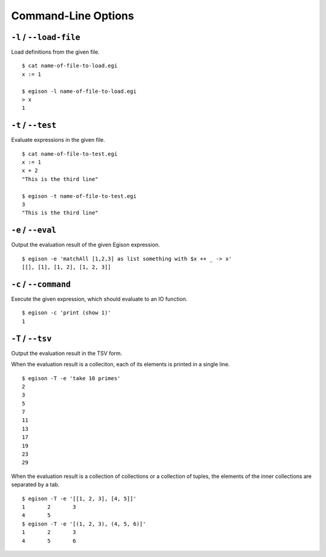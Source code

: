 ====================
Command-Line Options
====================

``-l`` / ``--load-file``
========================

Load definitions from the given file.
::

   $ cat name-of-file-to-load.egi
   x := 1

   $ egison -l name-of-file-to-load.egi
   > x
   1


.. _command-options-test:

``-t`` / ``--test``
===================

Evaluate expressions in the given file.
::

   $ cat name-of-file-to-test.egi
   x := 1
   x + 2
   "This is the third line"

   $ egison -t name-of-file-to-test.egi
   3
   "This is the third line"


``-e`` / ``--eval``
===================

Output the evaluation result of the given Egison expression.
::

   $ egison -e 'matchAll [1,2,3] as list something with $x ++ _ -> x'
   [[], [1], [1, 2], [1, 2, 3]]

``-c`` / ``--command``
======================

Execute the given expression, which should evaluate to an IO function.
::

   $ egison -c 'print (show 1)'
   1

``-T`` / ``--tsv``
==================

Output the evaluation result in the TSV form.

When the evaluation result is a colleciton, each of its elements is printed in a single line.
::

   $ egison -T -e 'take 10 primes'
   2
   3
   5
   7
   11
   13
   17
   19
   23
   29

When the evaluation result is a collection of collections or a collection of tuples, the elements of the inner collections are separated by a tab.
::

   $ egison -T -e '[[1, 2, 3], [4, 5]]'
   1       2       3
   4       5
   $ egison -T -e '[(1, 2, 3), (4, 5, 6)]'
   1       2       3
   4       5       6
